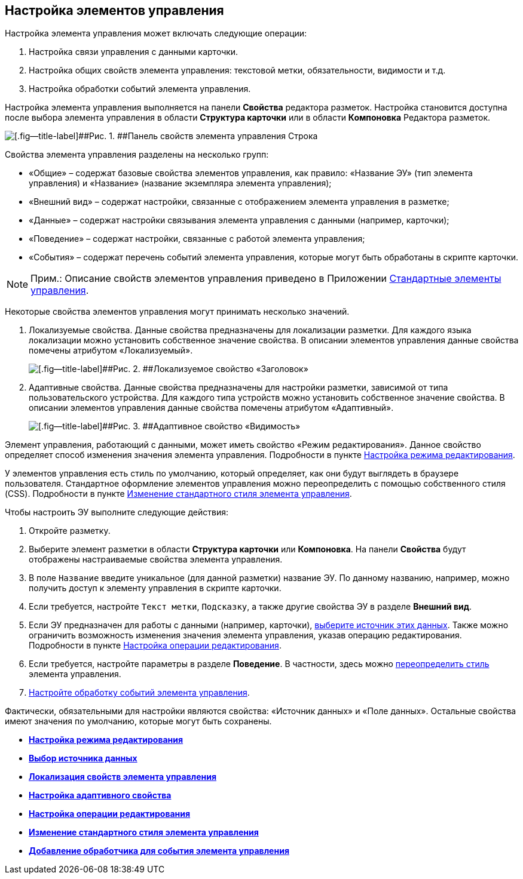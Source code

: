 
== Настройка элементов управления

Настройка элемента управления может включать следующие операции:

. Настройка связи управления с данными карточки.
. Настройка общих свойств элемента управления: текстовой метки, обязательности, видимости и т.д.
. Настройка обработки событий элемента управления.

Настройка элемента управления выполняется на панели [.ph .uicontrol]*Свойства* редактора разметок. Настройка становится доступна после выбора элемента управления в области [.ph .uicontrol]*Структура карточки* или в области [.ph .uicontrol]*Компоновка* Редактора разметок.

image::sample_control_properties.png[[.fig--title-label]##Рис. 1. ##Панель свойств элемента управления Строка]

Свойства элемента управления разделены на несколько групп:

* «Общие» – содержат базовые свойства элементов управления, как правило: «Название ЭУ» (тип элемента управления) и «Название» (название экземпляра элемента управления);
* «Внешний вид» – содержат настройки, связанные с отображением элемента управления в разметке;
* «Данные» – содержат настройки связывания элемента управления с данными (например, карточки);
* «Поведение» – содержат настройки, связанные с работой элемента управления;
* «События» – содержат перечень событий элемента управления, которые могут быть обработаны в скрипте карточки.

[NOTE]
====
[.note__title]#Прим.:# Описание свойств элементов управления приведено в Приложении xref:standartcontrols_library.adoc[Стандартные элементы управления].
====

Некоторые свойства элементов управления могут принимать несколько значений.

. Локализуемые свойства. Данные свойства предназначены для локализации разметки. Для каждого языка локализации можно установить собственное значение свойства. В описании элементов управления данные свойства помечены атрибутом «Локализуемый».
+
image::properties_header_localization.png[[.fig--title-label]##Рис. 2. ##Локализуемое свойство «Заголовок»]
. Адаптивные свойства. Данные свойства предназначены для настройки разметки, зависимой от типа пользовательского устройства. Для каждого типа устройств можно установить собственное значение свойства. В описании элементов управления данные свойства помечены атрибутом «Адаптивный».
+
image::properties_visiblityfordevices.png[[.fig--title-label]##Рис. 3. ##Адаптивное свойство «Видимость»]

Элемент управления, работающий с данными, может иметь свойство «Режим редактирования». Данное свойство определяет способ изменения значения элемента управления. Подробности в пункте xref:controlconfig_editmode.adoc[Настройка режима редактирования].

У элементов управления есть стиль по умолчанию, который определяет, как они будут выглядеть в браузере пользователя. Стандартное оформление элементов управления можно переопределить с помощью собственного стиля (CSS). Подробности в пункте xref:sc_changecontrolstyle.adoc[Изменение стандартного стиля элемента управления].

Чтобы настроить ЭУ выполните следующие действия:

. Откройте разметку.
. Выберите элемент разметки в области [.keyword .wintitle]*Структура карточки* или [.keyword .wintitle]*Компоновка*. На панели [.keyword .wintitle]*Свойства* будут отображены настраиваемые свойства элемента управления.
. В поле [.kbd .ph .userinput]`Название` введите уникальное (для данной разметки) название ЭУ. По данному названию, например, можно получить доступ к элементу управления в скрипте карточки.
. Если требуется, настройте [.kbd .ph .userinput]`Текст метки`, [.kbd .ph .userinput]`Подсказку`, а также другие свойства ЭУ в разделе [.keyword .wintitle]*Внешний вид*.
. Если ЭУ предназначен для работы с данными (например, карточки), xref:controlconfig_binding.adoc[выберите источник этих данных]. Также можно ограничить возможность изменения значения элемента управления, указав операцию редактирования. Подробности в пункте xref:controlconfig_availability.adoc[Настройка операции редактирования].
. Если требуется, настройте параметры в разделе [.keyword .wintitle]*Поведение*. В частности, здесь можно xref:sc_changecontrolstyle.adoc[переопределить стиль] элемента управления.
. xref:designer_layouts_scripts.adoc[Настройте обработку событий элемента управления].

Фактически, обязательными для настройки являются свойства: «Источник данных» и «Поле данных». Остальные свойства имеют значения по умолчанию, которые могут быть сохранены.

* *xref:controlconfig_editmode.adoc[Настройка режима редактирования]* +
* *xref:controlconfig_binding.adoc[Выбор источника данных]* +
* *xref:dl_config_localizableprop.adoc[Локализация свойств элемента управления]* +
* *xref:dl_config_adaptiveprop.adoc[Настройка адаптивного свойства]* +
* *xref:controlconfig_availability.adoc[Настройка операции редактирования]* +
* *xref:sc_changecontrolstyle.adoc[Изменение стандартного стиля элемента управления]* +
* *xref:designer_layouts_scripts.adoc[Добавление обработчика для события элемента управления]* +

